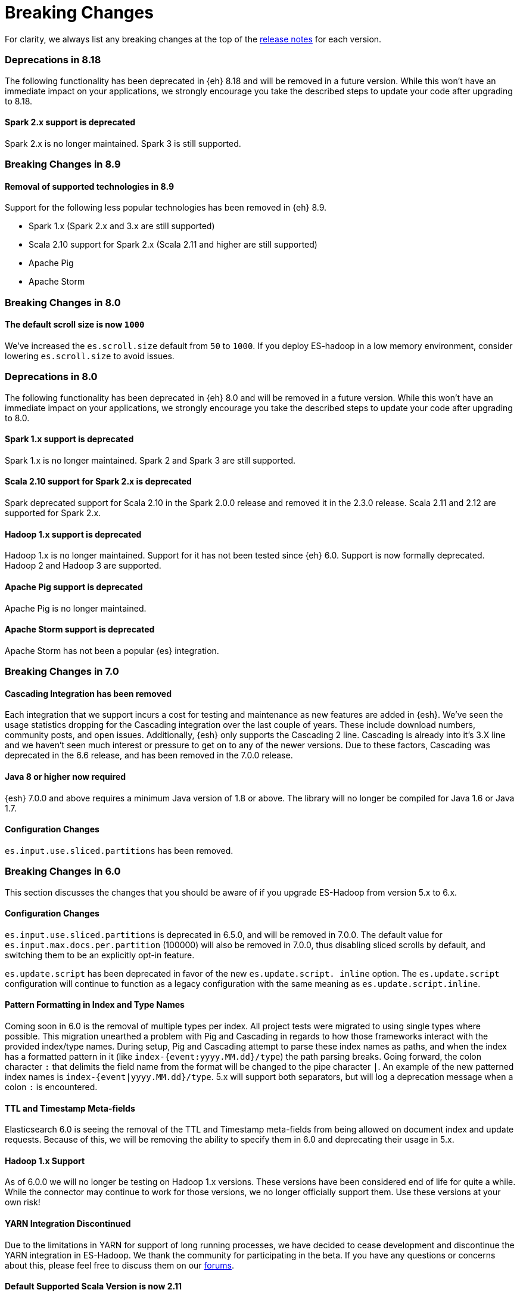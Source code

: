[appendix]
[[breaking-changes]]
= Breaking Changes

For clarity, we always list any breaking changes at the top of the
<<release-notes,release notes>> for each version.

//NOTE: The notable-breaking-changes tagged regions are re-used in the
//Installation and Upgrade Guide

=== Deprecations in 8.18

The following functionality has been deprecated in {eh} 8.18 and will be removed
in a future version. While this won’t have an immediate impact on your
applications, we strongly encourage you take the described steps to update your
code after upgrading to 8.18.

==== Spark 2.x support is deprecated

Spark 2.x is no longer maintained. Spark 3 is still supported.

[[breaking-changes-8.9]]
=== Breaking Changes in 8.9

[[removals-8.9]]
==== Removal of supported technologies in 8.9

Support for the following less popular technologies has been removed in {eh} 8.9.

* Spark 1.x (Spark 2.x and 3.x are still supported)
* Scala 2.10 support for Spark 2.x (Scala 2.11 and higher are still supported)
* Apache Pig
* Apache Storm

[[breaking-changes-8.0]]
=== Breaking Changes in 8.0

// tag::notable-v8-breaking-changes[]
==== The default scroll size is now `1000`

We've increased the `es.scroll.size` default from `50` to `1000`. If you deploy
ES-hadoop in a low memory environment, consider lowering `es.scroll.size` to
avoid issues.

// end::notable-v8-breaking-changes[]

[[deprecations-8.0]]
=== Deprecations in 8.0

The following functionality has been deprecated in {eh} 8.0 and will be removed
in a future version. While this won’t have an immediate impact on your
applications, we strongly encourage you take the described steps to update your
code after upgrading to 8.0.

// tag::notable-v8-breaking-changes[]

==== Spark 1.x support is deprecated

Spark 1.x is no longer maintained. Spark 2 and Spark 3 are still supported.

==== Scala 2.10 support for Spark 2.x is deprecated

Spark deprecated support for Scala 2.10 in the Spark 2.0.0 release and removed it in the 2.3.0 release. Scala 2.11 and 2.12 are supported
for Spark 2.x.

==== Hadoop 1.x support is deprecated

Hadoop 1.x is no longer maintained. Support for it has not been tested since {eh} 6.0. Support is now formally deprecated. Hadoop 2 and
Hadoop 3 are supported.

==== Apache Pig support is deprecated

Apache Pig is no longer maintained.

==== Apache Storm support is deprecated

Apache Storm has not been a popular {es} integration.

// end::notable-v8-breaking-changes[]

[[breaking-changes-7.0]]
=== Breaking Changes in 7.0

==== Cascading Integration has been removed
Each integration that we support incurs a cost for testing and maintenance as new
features are added in {esh}. We've seen the usage statistics dropping for the
Cascading integration over the last couple of years. These include download numbers,
community posts, and open issues. Additionally, {esh} only supports the
Cascading 2 line. Cascading is already into it's 3.X line and we haven't seen much
interest or pressure to get on to any of the newer versions. Due to these factors,
Cascading was deprecated in the 6.6 release, and has been removed in the 7.0.0
release.

==== Java 8 or higher now required
{esh} 7.0.0 and above requires a minimum Java version of 1.8 or above. The library
will no longer be compiled for Java 1.6 or Java 1.7.

==== Configuration Changes
`es.input.use.sliced.partitions` has been removed.

[[breaking-changes-6.0]]
=== Breaking Changes in 6.0

This section discusses the changes that you should be aware of if you
upgrade ES-Hadoop from version 5.x to 6.x.

==== Configuration Changes
`es.input.use.sliced.partitions` is deprecated in 6.5.0, and will be removed
in 7.0.0. The default value for `es.input.max.docs.per.partition` (100000)
will also be removed in 7.0.0, thus disabling sliced scrolls by default, and
switching them to be an explicitly opt-in feature.

`es.update.script` has been deprecated in favor of the new `es.update.script.
inline` option. The `es.update.script` configuration will continue to function
as a legacy configuration with the same meaning as `es.update.script.inline`.

==== Pattern Formatting in Index and Type Names

Coming soon in 6.0 is the removal of multiple types per index. All project
tests were migrated to using single types where possible. This migration
unearthed a problem with Pig and Cascading in regards to how those frameworks
interact with the provided index/type names. During setup, Pig and Cascading
attempt to parse these index names as paths, and when the index has a formatted
pattern in it (like `index-{event:yyyy.MM.dd}/type`) the path parsing breaks.
Going forward, the colon character `:` that delimits the field name from the
format will be changed to the pipe character `|`. An example of the new patterned
index names is `index-{event|yyyy.MM.dd}/type`. 5.x will support both separators,
but will log a deprecation message when a colon `:` is encountered.

==== TTL and Timestamp Meta-fields

Elasticsearch 6.0 is seeing the removal of the TTL and Timestamp meta-fields from
being allowed on document index and update requests. Because of this, we will be
removing the ability to specify them in 6.0 and deprecating their usage in 5.x.

==== Hadoop 1.x Support

As of 6.0.0 we will no longer be testing on Hadoop 1.x versions. These versions
have been considered end of life for quite a while. While the connector may
continue to work for those versions, we no longer officially support them.
Use these versions at your own risk!

==== YARN Integration Discontinued

Due to the limitations in YARN for support of long running processes, we have decided
to cease development and discontinue the YARN integration in ES-Hadoop. We thank the
community for participating in the beta. If you have any questions or concerns about
this, please feel free to discuss them on our https://discuss.elastic.co/c/elasticsearch-and-hadoop[forums].

==== Default Supported Scala Version is now 2.11

In 6.0.0, our ES-Hadoop jar will ship with Spark compiled against Scala 2.11 by default. We will
continue to support Scala 2.10 in compatibility artifacts, but the main project
artifact will target Scala 2.11 by default.

[[breaking-changes-5.0]]
=== Breaking Changes in 5.0

This section discusses the changes that you should be aware of if you
upgrade ES-Hadoop from version 2.x to 5.x.

==== Supported Hadoop Versions

ES-Hadoop 5.0 has added support for new versions of software from the Hadoop
ecosystem. Support for older versions is normally dropped during these cycles
for the purposes of stability and to allow for cleanup of older code. Please
note the following version compatibility changes in 5.0:

* Support for Hive 0.13 and 0.14 has been removed. These versions of Hive are
known to have serious issues that have since been repaired in 1.0. Hive 1.0 has
been released for a while and a majority of distributions have already
switched to it. Hive 1.0 will continue to be supported by ES-Hadoop 5.0.
* With the addition of support for Storm 1.x, support for Storm 0.9 has been removed due to backwards compatibility issues.
* Support for SparkSQL 1.0-1.2 has been removed. SparkSQL was originally
released in Spark 1.0-1.2 as an alpha, but has since become stable in Spark
1.3 with a drastically changed API. Additionally, we have added support for
Spark 2.0, which is binary-incompatible with previous versions of Spark.
Instead of supporting three different version compatibilities of Spark at the
same time we have decided to drop support for Spark SQL 1.0-1.2.

==== Names of Included Spark Jars in ES-Hadoop

With the removal of support for Spark 1.0-1.2 and the addition of support for
Spark 2.0, the names of all the Spark artifacts included in ES-Hadoop 5.0
have changed. All Spark artifacts in this release now have both of their
Spark and Scala versions explicitly demarcated in their names (instead of
just Scala and _sometimes_ Spark).

*Table1: Spark Jar Name Changes from 2.x to 5.x*
[cols="2,2,10,10",options="header",]
|==========================================================
| Spark Version | Scala Version | ES-Hadoop 2.x name | ES-Hadoop 5.x Name
| 1.0 - 1.2 | 2.10 | elasticsearch-spark-1.2_2.10-2.4.0.jar | <removed>
| 1.0 - 1.2 | 2.11 | elasticsearch-spark-1.2_2.11-2.4.0.jar | <removed>
| 1.3 - 1.6 | 2.10 | elasticsearch-spark_2.10-2.4.0.jar | elasticsearch-spark-13_2.10-5.0.0.jar
| 1.3 - 1.6 | 2.11 | elasticsearch-spark_2.11-2.4.0.jar | elasticsearch-spark-13_2.11-5.0.0.jar
| 2.0+ | 2.10 | <N/A> | elasticsearch-spark-20_2.10-5.0.0.jar
| 2.0+ | 2.11 | <N/A> | elasticsearch-spark-20_2.11-5.0.0.jar
|==========================================================

==== HDFS Repository
In 5.0, the HDFS Repository plugin has been all but re-built from the ground up to allow for compatibility with the changes to security policies in Elasticsearch's plugin framework.

===== Code has Moved
In 5.0, the Repository HDFS plugin https://github.com/elastic/elasticsearch/tree/master/plugins/repository-hdfs[has been moved]
to the https://github.com/elastic/elasticsearch[main Elasticsearch project].
The documentation page in the elasticsearch-hadoop repository has been
updated with a header signaling this move.

===== Security
Disabling the Java SecurityManager in Elasticsearch is no longer required for the HDFS Repository plugin to function. Elasticsearch 5.0 requires all plugins to operate properly with the configured SecurityManager. The plugin was heavily modified to allow for compatibility with this new constraint. This should allow you to maintain a secured Elasticsearch instance while still using HDFS as a location for storing snapshots.

===== Changes in Configurations
Due to constraints in the underlying security system as well as changes to
the way the plugin functions, the following configurations have been removed
in 5.0 with no replacement options:

* `concurrent_streams`
* `user_keytab`
* `user_principal`
* `user_principal_hostname`

===== Supported Versions
Previously, the HDFS Repository supported both Apache Hadoop 1.x (default)
and Apache Hadoop 2.x through two distributions. In 5.0, there is now only
one distribution which is built against the latest Apache Hadoop 2.x (at this
time 2.7.1). The distribution for Apache Hadoop 1.x has been removed.

===== Version ++light++ removed
Even if Hadoop is already installed on the Elasticsearch nodes, for security
reasons, the required libraries need to be placed under the plugin folder.
Because of this, the `light` distribution of the repository plugin which
contained no Hadoop client dependencies is no longer available in 5.0.

===== Strict Query Parsing
In previous versions, users were able to specify options that modify search
properties in Query DSL strings provided to the client. In some cases these
properties would conflict with how the framework executed searches during
read operations. In 5.0, when specifying a Query DSL string, if a `query` field
is present, its contents are extracted and all other contents are discarded
(such as `source` or `size`). If there is no `query` field, the entire text
is nested inside of the `query` field during execution.
